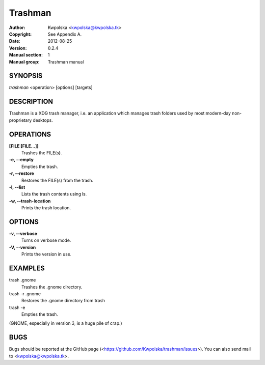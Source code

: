 =========
Trashman
=========

:Author: Kwpolska <kwpolska@kwpolska.tk>
:Copyright: See Appendix A.
:Date: 2012-08-25
:Version: 0.2.4
:Manual section: 1
:Manual group: Trashman manual

SYNOPSIS
========

*trashman* <operation> [options] [targets]

DESCRIPTION
===========

Trashman is a XDG trash manager, i.e. an application which manages
trash folders used by most modern-day non-proprietary desktops.


OPERATIONS
==========

**[FILE [FILE...]]**
    Trashes the FILE(s).

**-e, --empty**
    Empties the trash.

**-r, --restore**
    Restores the FILE(s) from the trash.

**-l, --list**
    Lists the trash contents using ls.

**-w, --trash-location**
    Prints the trash location.

OPTIONS
=======

**-v, --verbose**
    Turns on verbose mode.

**-V, --version**
    Prints the version in use.

EXAMPLES
========

trash .gnome
    Trashes the .gnome directory.

trash -r .gnome
    Restores the .gnome directory from trash

trash -e
    Empties the trash.

(GNOME, especially in version 3, is a huge pile of crap.)

BUGS
====
Bugs should be reported at the GitHub page
(<https://github.com/Kwpolska/trashman/issues>).  You can also
send mail to <kwpolska@kwpolska.tk>.
